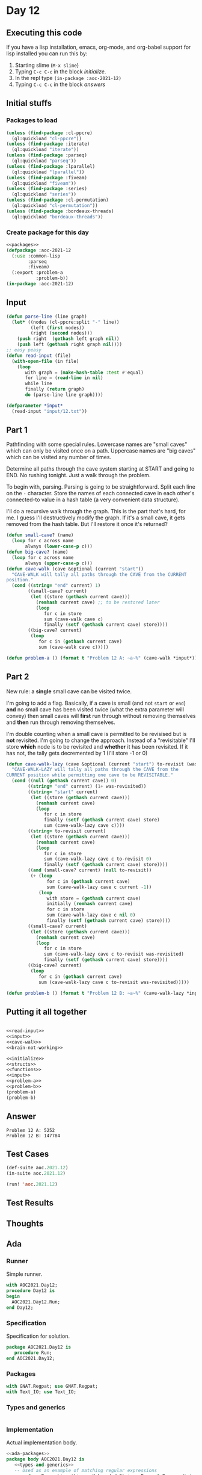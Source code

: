 #+STARTUP: indent contents
#+OPTIONS: num:nil toc:nil
* Day 12
** Executing this code
If you have a lisp installation, emacs, org-mode, and org-babel
support for lisp installed you can run this by:
1. Starting slime (=M-x slime=)
2. Typing =C-c C-c= in the block [[initialize][initialize]].
3. In the repl type =(in-package :aoc-2021-12)=
4. Typing =C-c C-c= in the block [[answers][answers]]
** Initial stuffs
*** Packages to load
#+NAME: packages
#+BEGIN_SRC lisp :results silent
  (unless (find-package :cl-ppcre)
    (ql:quickload "cl-ppcre"))
  (unless (find-package :iterate)
    (ql:quickload "iterate"))
  (unless (find-package :parseq)
    (ql:quickload "parseq"))
  (unless (find-package :lparallel)
    (ql:quickload "lparallel"))
  (unless (find-package :fiveam)
    (ql:quickload "fiveam"))
  (unless (find-package :series)
    (ql:quickload "series"))
  (unless (find-package :cl-permutation)
    (ql:quickload "cl-permutation"))
  (unless (find-package :bordeaux-threads)
    (ql:quickload "bordeaux-threads"))
#+END_SRC
*** Create package for this day
#+NAME: initialize
#+BEGIN_SRC lisp :noweb yes :results silent
  <<packages>>
  (defpackage :aoc-2021-12
    (:use :common-lisp
          :parseq
          :fiveam)
    (:export :problem-a
             :problem-b))
  (in-package :aoc-2021-12)
#+END_SRC
** Input
#+NAME: read-input
#+BEGIN_SRC lisp :results silent
  (defun parse-line (line graph)
    (let* ((nodes (cl-ppcre:split "-" line))
           (left (first nodes))
           (right (second nodes)))
      (push right  (gethash left graph nil))
      (push left (gethash right graph nil))))
  ;; easy peasy
  (defun read-input (file)
    (with-open-file (in file)
      (loop
         with graph = (make-hash-table :test #'equal)
         for line = (read-line in nil)
         while line
         finally (return graph)
         do (parse-line line graph))))
#+END_SRC
#+NAME: input
#+BEGIN_SRC lisp :noweb yes :results silent
  (defparameter *input*
    (read-input "input/12.txt"))
#+END_SRC
** Part 1
Pathfinding with some special rules. Lowercase names are "small caves"
which can only be visited once on a path. Uppercase names are "big
caves" which can be visited any number of times.

Determine all paths through the cave system starting at START and
going to END. No rushing tonight. Just a walk through the problem.

To begin with, parsing. Parsing is going to be straightforward. Split
each line on the =-= character. Store the names of each connected cave
in each other's connected-to value in a hash table (a very convenient
data structure).

I'll do a recursive walk through the graph. This is the part that's
hard, for me. I guess I'll destructively modify the graph. If it's a
small cave, it gets removed from the hash table. But I'll restore it
once it's returned?
#+NAME: cave-walk
#+BEGIN_SRC lisp :results silent
  (defun small-cave? (name)
    (loop for c across name
         always (lower-case-p c)))
  (defun big-cave? (name)
    (loop for c across name
         always (upper-case-p c)))
  (defun cave-walk (cave &optional (current "start"))
    "CAVE-WALK will tally all paths through the CAVE from the CURRENT
  position."
    (cond ((string= "end" current) 1)
          ((small-cave? current)
           (let ((store (gethash current cave)))
             (remhash current cave) ;; to be restored later
             (loop
                for c in store
                sum (cave-walk cave c)
                finally (setf (gethash current cave) store))))
          ((big-cave? current)
           (loop
              for c in (gethash current cave)
              sum (cave-walk cave c)))))
#+END_SRC
#+NAME: problem-a
#+BEGIN_SRC lisp :noweb yes :results silent
  (defun problem-a () (format t "Problem 12 A: ~a~%" (cave-walk *input*)))
#+END_SRC
** Part 2
New rule: a *single* small cave can be visited twice.

I'm going to add a flag. Basically, if a cave is small (and not
=start= or =end=) *and* no small cave has been visited twice (what the
extra parameter will convey) then small caves will *first* run through
without removing themselves and *then* run through removing
themselves.

I'm double counting when a small cave is permitted to be revisised but
is *not* revisited. I'm going to change the approach. Instead of a
"revisitable" I'll store *which* node is to be revisited and *whether*
it has been revisited. If it has not, the tally gets decremented by 1
(I'll store -1 or 0)
#+NAME: brain-not-working
#+BEGIN_SRC lisp :results silent
  (defun cave-walk-lazy (cave &optional (current "start") to-revisit (was-revisited 0))
    "CAVE-WALK-LAZY will tally all paths through the CAVE from the
  CURRENT position while permitting one cave to be REVISITABLE."
    (cond ((null (gethash current cave)) 0)
          ((string= "end" current) (1+ was-revisited))
          ((string= "start" current)
           (let ((store (gethash current cave)))
             (remhash current cave)
             (loop
                for c in store
                finally (setf (gethash current cave) store)
                sum (cave-walk-lazy cave c))))
          ((string= to-revisit current)
           (let ((store (gethash current cave)))
             (remhash current cave)
             (loop
                for c in store
                sum (cave-walk-lazy cave c to-revisit 0)
                finally (setf (gethash current cave) store))))
          ((and (small-cave? current) (null to-revisit))
           (+ (loop
                 for c in (gethash current cave)
                 sum (cave-walk-lazy cave c current -1))
              (loop
                 with store = (gethash current cave)
                 initially (remhash current cave)
                 for c in store
                 sum (cave-walk-lazy cave c nil 0)
                 finally (setf (gethash current cave) store))))
          ((small-cave? current)
           (let ((store (gethash current cave)))
             (remhash current cave)
             (loop
                for c in store
                sum (cave-walk-lazy cave c to-revisit was-revisited)
                finally (setf (gethash current cave) store))))
          ((big-cave? current)
           (loop
              for c in (gethash current cave)
              sum (cave-walk-lazy cave c to-revisit was-revisited)))))
#+END_SRC
#+NAME: problem-b
#+BEGIN_SRC lisp :noweb yes :results silent
  (defun problem-b () (format t "Problem 12 B: ~a~%" (cave-walk-lazy *input*)))
#+END_SRC
** Putting it all together
#+NAME: structs
#+BEGIN_SRC lisp :noweb yes :results silent

#+END_SRC
#+NAME: functions
#+BEGIN_SRC lisp :noweb yes :results silent
  <<read-input>>
  <<input>>
  <<cave-walk>>
  <<brain-not-working>>
#+END_SRC
#+NAME: answers
#+BEGIN_SRC lisp :results output :exports both :noweb yes :tangle no
  <<initialize>>
  <<structs>>
  <<functions>>
  <<input>>
  <<problem-a>>
  <<problem-b>>
  (problem-a)
  (problem-b)
#+END_SRC
** Answer
#+RESULTS: answers
: Problem 12 A: 5252
: Problem 12 B: 147784
** Test Cases
#+NAME: test-cases
#+BEGIN_SRC lisp :results output :exports both
  (def-suite aoc.2021.12)
  (in-suite aoc.2021.12)

  (run! 'aoc.2021.12)
#+END_SRC
** Test Results
#+RESULTS: test-cases
** Thoughts
** Ada
*** Runner
Simple runner.
#+BEGIN_SRC ada :tangle ada/day12.adb
  with AOC2021.Day12;
  procedure Day12 is
  begin
    AOC2021.Day12.Run;
  end Day12;
#+END_SRC
*** Specification
Specification for solution.
#+BEGIN_SRC ada :tangle ada/aoc2021-day12.ads
  package AOC2021.Day12 is
     procedure Run;
  end AOC2021.Day12;
#+END_SRC
*** Packages
#+NAME: ada-packages
#+BEGIN_SRC ada
  with GNAT.Regpat; use GNAT.Regpat;
  with Text_IO; use Text_IO;
#+END_SRC
*** Types and generics
#+NAME: types-and-generics
#+BEGIN_SRC ada

#+END_SRC
*** Implementation
Actual implementation body.
#+BEGIN_SRC ada :tangle ada/aoc2021-day12.adb :noweb yes
  <<ada-packages>>
  package body AOC2021.Day12 is
     <<types-and-generics>>
     -- Used as an example of matching regular expressions
     procedure Parse_Line (Line : Unbounded_String; P : out Password) is
        Pattern : constant String := "(\d+)-(\d+) ([a-z]): ([a-z]+)";
        Re : constant Pattern_Matcher := Compile(Pattern);
        Matches : Match_Array (0..4);
        Pass : Unbounded_String;
        P0, P1 : Positive;
        C : Character;
     begin
        Match(Re, To_String(Line), Matches);
        P0 := Integer'Value(Slice(Line, Matches(1).First, Matches(1).Last));
        P1 := Integer'Value(Slice(Line, Matches(2).First, Matches(2).Last));
        C := Element(Line, Matches(3).First);
        Pass := To_Unbounded_String(Slice(Line, Matches(4).First, Matches(4).Last));
        P := (Min_Or_Pos => P0,
              Max_Or_Pos => P1,
              C => C,
              P => Pass);
     end Parse_Line;
     procedure Run is
     begin
        Put_Line("Advent of Code 2021 - Day 12");
        Put_Line("The result for Part 1 is " & Integer'Image(0));
        Put_Line("The result for Part 2 is " & Integer'Image(0));
     end Run;
  end AOC2021.Day12;
#+END_SRC
*** Run the program
In order to run this you have to "tangle" the code first using =C-c
C-v C-t=.

#+BEGIN_SRC shell :tangle no :results output :exports both
  cd ada
  gnatmake day12
  ./day12
#+END_SRC

#+RESULTS:
